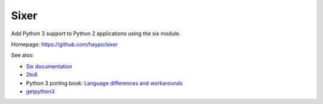 Sixer
=====

Add Python 3 support to Python 2 applications using the six module.

Homepage: https://github.com/haypo/sixer

See also:

* `Six documentation <https://pythonhosted.org/six/>`_
* `2to6 <https://github.com/limodou/2to6>`_
* Python 3 porting book: `Language differences and workarounds
  <http://python3porting.com/differences.html>`_
* `getpython3 <http://getpython3.com/>`_

